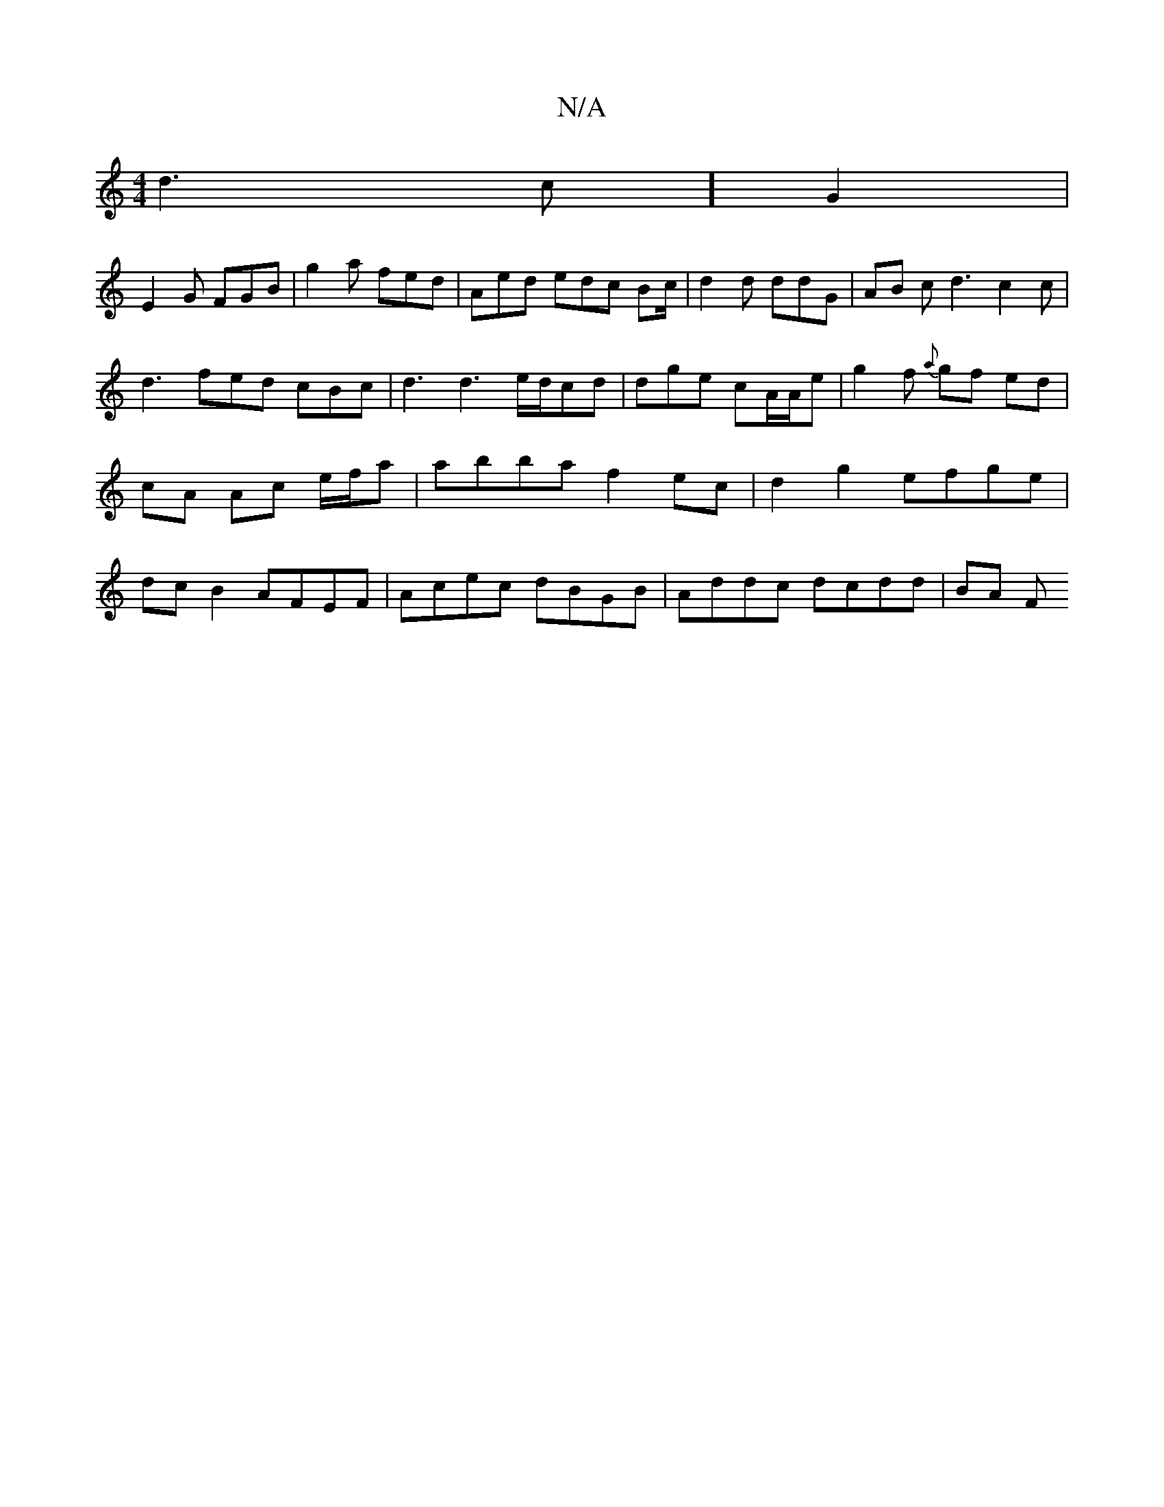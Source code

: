 X:1
T:N/A
M:4/4
R:N/A
K:Cmajor
4d3c] G2 |
E2G FGB | g2 a fed | Aed edc Bc/|d2d ddG|AB c d3 c2 c | d3 fed cBc | d3 d3 e/d/cd | dge cA/A/e | g2 f {a}gf ed | cA Ac e/f/a |abba f2ec |d2g2 efge | dcB2 AFEF | Acec dBGB | Addc dcdd | BA F